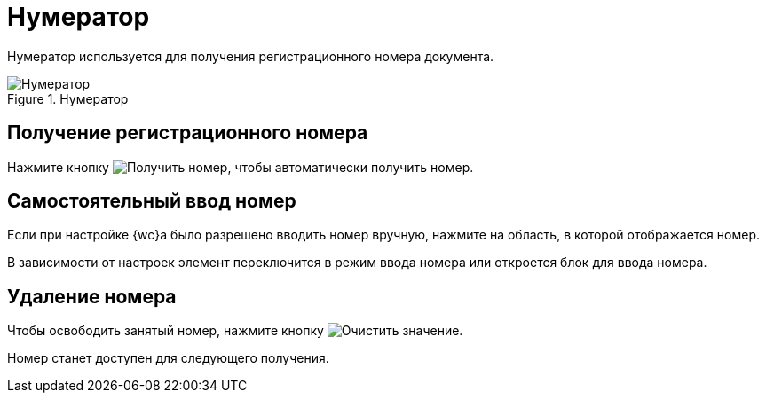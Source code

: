= Нумератор

Нумератор используется для получения регистрационного номера документа.

.Нумератор
image::numerator.png[Нумератор]

== Получение регистрационного номера

Нажмите кнопку image:buttons/number.png[Получить номер], чтобы автоматически получить номер.

== Самостоятельный ввод номер

Если при настройке {wc}а было разрешено вводить номер вручную, нажмите на область, в которой отображается номер.

В зависимости от настроек элемент переключится в режим ввода номера или откроется блок для ввода номера.

== Удаление номера

Чтобы освободить занятый номер, нажмите кнопку image:buttons/x-red-circle.png[Очистить значение].

Номер станет доступен для следующего получения.
